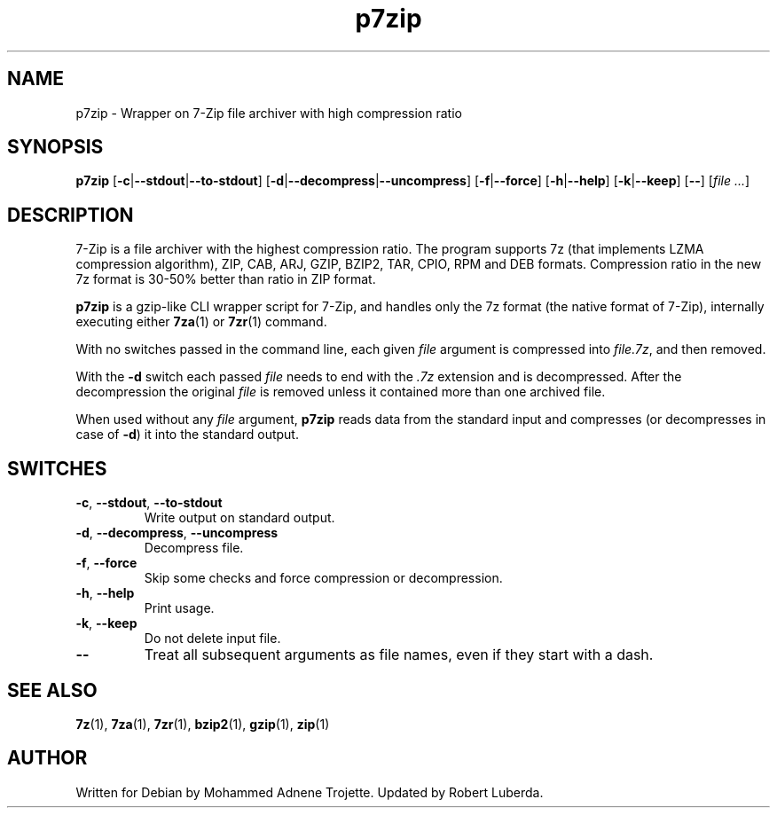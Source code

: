 .TH p7zip 1 "March 5th, 2016" "7-Zip"
.SH NAME
p7zip \- Wrapper on 7-Zip file archiver with high compression ratio
.SH SYNOPSIS
.B p7zip
.RB [ \-c | \-\-stdout | \-\-to\-stdout ]
.RB [ \-d | \-\-decompress | \-\-uncompress ]
.RB [ \-f | \-\-force ]
.RB [ \-h | \-\-help ]
.RB [ \-k | \-\-keep ]
.RB [ \-\- ]
.RI [ "file ..." ]
.SH DESCRIPTION
7-Zip is a file archiver with the highest compression ratio. The program supports 7z (that
implements LZMA compression algorithm), ZIP, CAB, ARJ, GZIP, BZIP2, TAR, CPIO, RPM and DEB
formats. Compression ratio in the new 7z format is 30-50% better than ratio in ZIP format.
.PP
.B p7zip
is a gzip-like CLI wrapper script for 7-Zip, and handles only the 7z format (the native
format of 7-Zip), internally executing either
.BR 7za (1)
or
.BR 7zr (1)
command.
.PP
With no switches passed in the command line, each given
.I file
argument is compressed into
.IR file.7z ,
and then removed.
.PP
With the
.B \-d
switch each passed
.I file
needs to end with the
.I .7z
extension and is decompressed. After the
decompression the original
.I file
is removed unless it contained more than one archived file.
.PP
When used without any
.I file
argument,
.BR p7zip
reads data from the standard input and compresses (or decompresses in case of
.BR \-d )
it into the standard output.
.SH SWITCHES
.TP
.BR \-c ", " \-\-stdout ", " \-\-to\-stdout
Write output on standard output.
.TP
.BR \-d ", " \-\-decompress ", " \-\-uncompress
Decompress file.
.TP
.BR \-f ", " \-\-force
Skip some checks and force compression or decompression.
.TP
.BR \-h ", " \--help
Print usage.
.TP
.BR \-k ", " \-\-keep
Do not delete input file.
.TP
.B \-\-
Treat all subsequent arguments as file names, even if they start with a dash.
.SH "SEE ALSO"
.BR 7z (1),
.BR 7za (1),
.BR 7zr (1),
.BR bzip2 (1),
.BR gzip (1),
.BR zip (1)
.SH AUTHOR
Written for Debian by Mohammed Adnene Trojette. Updated by Robert Luberda.
